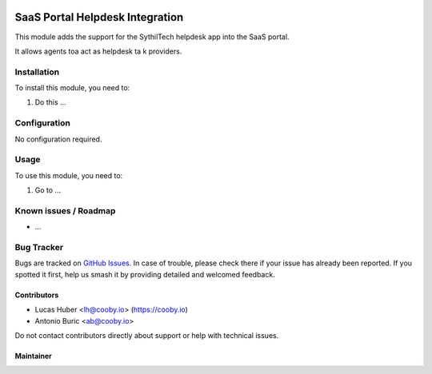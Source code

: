 .. image:: https://img.shields.io/badge/license-LGPL--3-blue.png
   :target: https://www.gnu.org/licenses/agpl
   :alt: License: LGPL-3

=================================
SaaS Portal Helpdesk Integration
=================================

This module adds the support for the SythilTech helpdesk app into the SaaS portal.

It allows agents toa act as helpdesk ta k providers.

Installation
============

To install this module, you need to:

#. Do this ...

Configuration
=============

No configuration required.

.. figure:: path/to/local/image.png
   :alt: alternative description
   :width: 600 px

Usage
=====

To use this module, you need to:

#. Go to ...


Known issues / Roadmap
======================

* ...

Bug Tracker
===========

Bugs are tracked on `GitHub Issues
<https://github.com/OCA/commission/issues>`_. In case of trouble, please
check there if your issue has already been reported. If you spotted it first,
help us smash it by providing detailed and welcomed feedback.

Contributors
------------

* Lucas Huber <lh@cooby.io> (https://cooby.io)
* Antonio Buric <ab@cooby.io>


Do not contact contributors directly about support or help with technical issues.


Maintainer
----------
